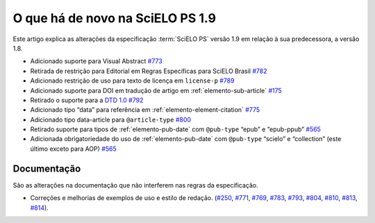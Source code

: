O que há de novo na SciELO PS 1.9
=================================


Este artigo explica as alterações da especificação :term:`SciELO PS` versão 1.9 em relação à sua predecessora, 
a versão 1.8.


* Adicionado suporte para Visual Abstract `#773 <https://github.com/scieloorg/scielo_publishing_schema/issues/773>`_
* Retirada de restrição para Editorial em Regras Específicas para SciELO Brasil `#782 <https://github.com/scieloorg/scielo_publishing_schema/issues/782>`_
* Adicionado restrição de uso para texto de licença em ``license-p`` `#789 <https://github.com/scieloorg/scielo_publishing_schema/issues/789>`_
* Adicionado suporte para DOI em tradução de artigo em :ref:`elemento-sub-article` `#175 <https://github.com/scieloorg/scielo_publishing_schema/issues/175>`_
* Retirado o suporte para a `DTD 1.0 <https://jats.nlm.nih.gov/publishing/tag-library/1.0/>`_ `#792 <https://github.com/scieloorg/scielo_publishing_schema/issues/792>`_
* Adicionado tipo “data” para referência em :ref:`elemento-element-citation` `#775 <https://github.com/scieloorg/scielo_publishing_schema/issues/775>`_
* Adicionado tipo data-article para ``@article-type`` `#800 <https://github.com/scieloorg/scielo_publishing_schema/issues/800>`_
* Retirado suporte para tipos de :ref:`elemento-pub-date` com ``@pub-type`` “epub” e ”epub-ppub” `#565 <https://github.com/scieloorg/scielo_publishing_schema/issues/565>`_
* Adicionada obrigatoriedade do uso de :ref:`elemento-pub-date` com ``@pub-type`` “scielo” e “collection” (este último exceto para AOP) `#565 <https://github.com/scieloorg/scielo_publishing_schema/issues/565>`_


 
Documentação
------------

São as alterações na documentação que não interferem nas regras da especificação.


* Correções e melhorias de exemplos de uso e estilo de redação. (`#250 <https://github.com/scieloorg/scielo_publishing_schema/issues/250>`_, `#771 <https://github.com/scieloorg/scielo_publishing_schema/issues/771>`_, `#769 <https://github.com/scieloorg/scielo_publishing_schema/issues/769>`_, `#783 <https://github.com/scieloorg/scielo_publishing_schema/issues/783>`_, `#793 <https://github.com/scieloorg/scielo_publishing_schema/issues/793>`_, `#804 <https://github.com/scieloorg/scielo_publishing_schema/issues/804>`_, `#810 <https://github.com/scieloorg/scielo_publishing_schema/issues/810>`_, `#813 <https://github.com/scieloorg/scielo_publishing_schema/issues/813>`_, `#814 <https://github.com/scieloorg/scielo_publishing_schema/issues/814>`_).

